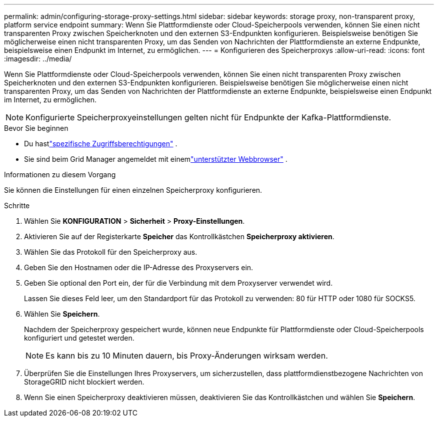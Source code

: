 ---
permalink: admin/configuring-storage-proxy-settings.html 
sidebar: sidebar 
keywords: storage proxy, non-transparent proxy, platform service endpoint 
summary: Wenn Sie Plattformdienste oder Cloud-Speicherpools verwenden, können Sie einen nicht transparenten Proxy zwischen Speicherknoten und den externen S3-Endpunkten konfigurieren.  Beispielsweise benötigen Sie möglicherweise einen nicht transparenten Proxy, um das Senden von Nachrichten der Plattformdienste an externe Endpunkte, beispielsweise einen Endpunkt im Internet, zu ermöglichen. 
---
= Konfigurieren des Speicherproxys
:allow-uri-read: 
:icons: font
:imagesdir: ../media/


[role="lead"]
Wenn Sie Plattformdienste oder Cloud-Speicherpools verwenden, können Sie einen nicht transparenten Proxy zwischen Speicherknoten und den externen S3-Endpunkten konfigurieren.  Beispielsweise benötigen Sie möglicherweise einen nicht transparenten Proxy, um das Senden von Nachrichten der Plattformdienste an externe Endpunkte, beispielsweise einen Endpunkt im Internet, zu ermöglichen.


NOTE: Konfigurierte Speicherproxyeinstellungen gelten nicht für Endpunkte der Kafka-Plattformdienste.

.Bevor Sie beginnen
* Du hastlink:admin-group-permissions.html["spezifische Zugriffsberechtigungen"] .
* Sie sind beim Grid Manager angemeldet mit einemlink:../admin/web-browser-requirements.html["unterstützter Webbrowser"] .


.Informationen zu diesem Vorgang
Sie können die Einstellungen für einen einzelnen Speicherproxy konfigurieren.

.Schritte
. Wählen Sie *KONFIGURATION* > *Sicherheit* > *Proxy-Einstellungen*.
. Aktivieren Sie auf der Registerkarte *Speicher* das Kontrollkästchen *Speicherproxy aktivieren*.
. Wählen Sie das Protokoll für den Speicherproxy aus.
. Geben Sie den Hostnamen oder die IP-Adresse des Proxyservers ein.
. Geben Sie optional den Port ein, der für die Verbindung mit dem Proxyserver verwendet wird.
+
Lassen Sie dieses Feld leer, um den Standardport für das Protokoll zu verwenden: 80 für HTTP oder 1080 für SOCKS5.

. Wählen Sie *Speichern*.
+
Nachdem der Speicherproxy gespeichert wurde, können neue Endpunkte für Plattformdienste oder Cloud-Speicherpools konfiguriert und getestet werden.

+

NOTE: Es kann bis zu 10 Minuten dauern, bis Proxy-Änderungen wirksam werden.

. Überprüfen Sie die Einstellungen Ihres Proxyservers, um sicherzustellen, dass plattformdienstbezogene Nachrichten von StorageGRID nicht blockiert werden.
. Wenn Sie einen Speicherproxy deaktivieren müssen, deaktivieren Sie das Kontrollkästchen und wählen Sie *Speichern*.

